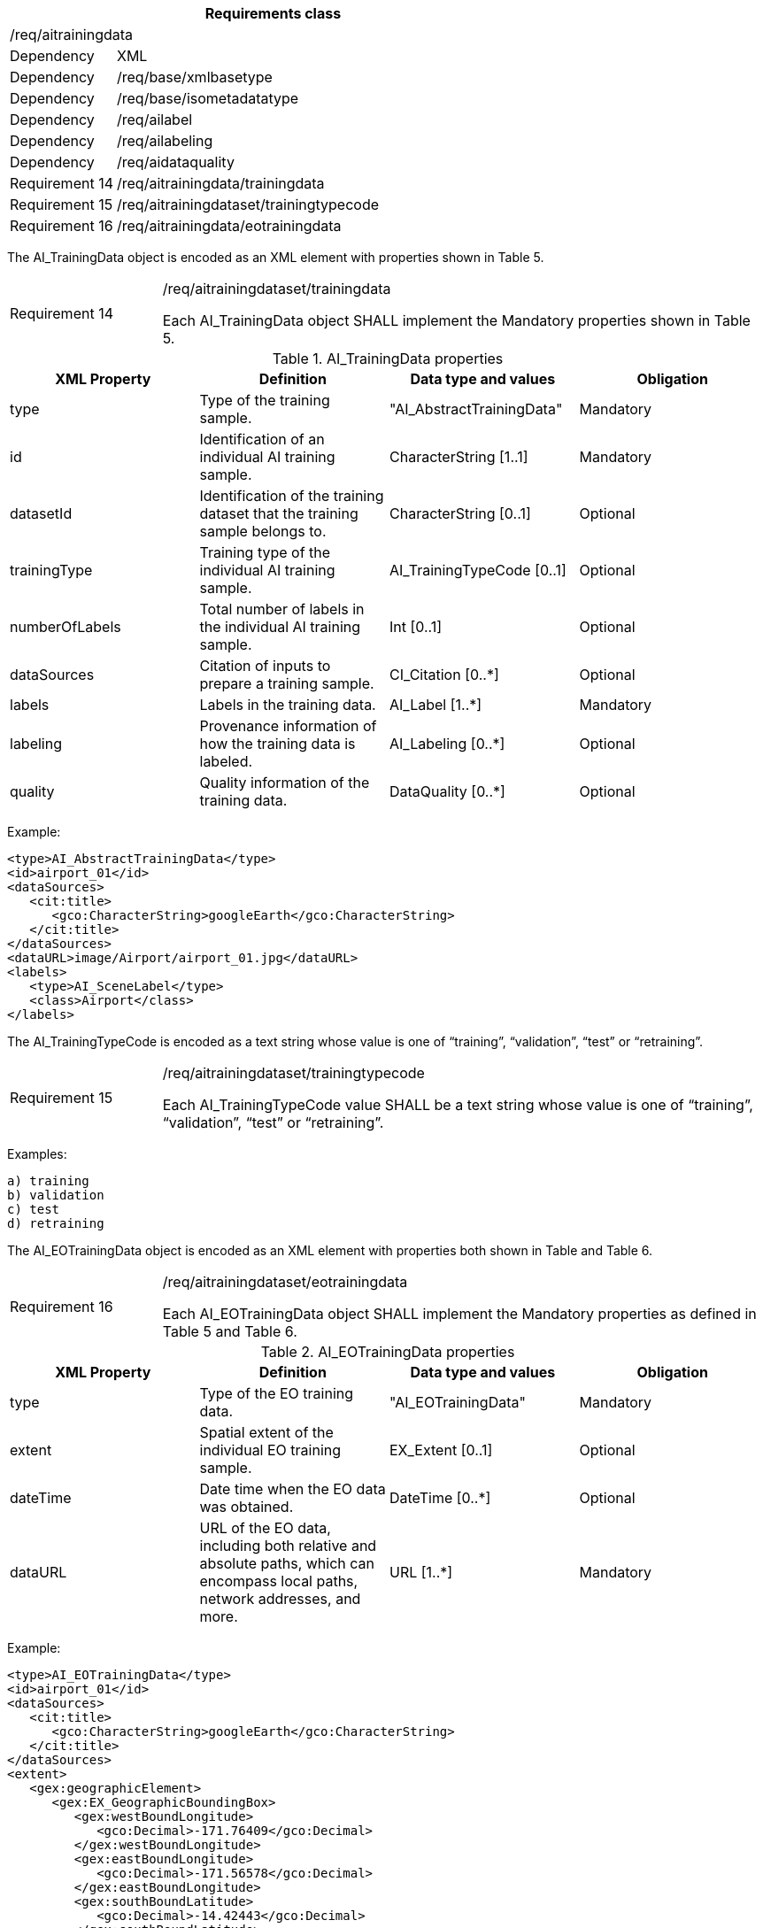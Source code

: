 [width="100%",cols="20%,80%",options="header",]
|===
2+|*Requirements class* 
2+|/req/aitrainingdata
|Dependency |XML
|Dependency |/req/base/xmlbasetype
|Dependency |/req/base/isometadatatype
|Dependency |/req/ailabel
|Dependency |/req/ailabeling
|Dependency |/req/aidataquality
|Requirement 14|/req/aitrainingdata/trainingdata
|Requirement 15|/req/aitrainingdataset/trainingtypecode
|Requirement 16|/req/aitrainingdata/eotrainingdata
|===

The AI_TrainingData object is encoded as an XML element with properties shown in Table 5.

[width="100%",cols="20%,80%",]
|===
|Requirement 14|/req/aitrainingdataset/trainingdata

Each AI_TrainingData object SHALL implement the Mandatory properties shown in Table 5.
|===

.AI_TrainingData properties
[width="100%",cols="25%,25%,25%,25%",options="header",]
|===
|XML Property |Definition |Data type and values |Obligation
|type |Type of the training sample. |"AI_AbstractTrainingData" |Mandatory
|id |Identification of an individual AI training sample. |CharacterString [1..1] |Mandatory
|datasetId |Identification of the training dataset that the training sample belongs to. |CharacterString [0..1] |Optional
|trainingType |Training type of the individual AI training sample. |AI_TrainingTypeCode [0..1] |Optional
|numberOfLabels |Total number of labels in the individual AI training sample. |Int [0..1] |Optional
|dataSources |Citation of inputs to prepare a training sample. |CI_Citation [0..*] |Optional
|labels |Labels in the training data. |AI_Label [1..*] |Mandatory
|labeling |Provenance information of how the training data is labeled. |AI_Labeling [0..*] |Optional
|quality |Quality information of the training data. |DataQuality [0..*] |Optional
|===

Example:

   <type>AI_AbstractTrainingData</type>
   <id>airport_01</id>
   <dataSources>
      <cit:title>
         <gco:CharacterString>googleEarth</gco:CharacterString>
      </cit:title>
   </dataSources>
   <dataURL>image/Airport/airport_01.jpg</dataURL>
   <labels>
      <type>AI_SceneLabel</type>
      <class>Airport</class>
   </labels>

The AI_TrainingTypeCode is encoded as a text string whose value is one of “training”, “validation”, “test” or “retraining”.

[width="100%",cols="20%,80%",]
|===
|Requirement 15|/req/aitrainingdataset/trainingtypecode

Each AI_TrainingTypeCode value SHALL be a text string whose value is one of “training”, “validation”, “test” or “retraining”.
|===

Examples:

 a) training
 b) validation
 c) test
 d) retraining

The AI_EOTrainingData object is encoded as an XML element with properties both shown in Table  and Table 6.

[width="100%",cols="20%,80%",]
|===
|Requirement 16|/req/aitrainingdataset/eotrainingdata

Each AI_EOTrainingData object SHALL implement the Mandatory properties as defined in Table 5 and Table 6.
|===

.AI_EOTrainingData properties
[width="100%",cols="25%,25%,25%,25%",options="header",]
|===
|XML Property |Definition |Data type and values |Obligation
|type |Type of the EO training data. |"AI_EOTrainingData" |Mandatory
|extent |Spatial extent of the individual EO training sample. |EX_Extent [0..1] |Optional
|dateTime |Date time when the EO data was obtained. |DateTime [0..*] |Optional
|dataURL |URL of the EO data, including both relative and absolute paths, which can encompass local paths, network addresses, and more. |URL [1..*] |Mandatory
|===

Example:

   <type>AI_EOTrainingData</type>
   <id>airport_01</id>
   <dataSources>
      <cit:title>
         <gco:CharacterString>googleEarth</gco:CharacterString>
      </cit:title>
   </dataSources>
   <extent>
      <gex:geographicElement>
         <gex:EX_GeographicBoundingBox>
            <gex:westBoundLongitude>
               <gco:Decimal>-171.76409</gco:Decimal>
            </gex:westBoundLongitude>
            <gex:eastBoundLongitude>
               <gco:Decimal>-171.56578</gco:Decimal>
            </gex:eastBoundLongitude>
            <gex:southBoundLatitude>
               <gco:Decimal>-14.42443</gco:Decimal>
            </gex:southBoundLatitude>
            <gex:northBoundLatitude>
               <gco:Decimal>-14.32568</gco:Decimal>
            </gex:northBoundLatitude>
         </gex:EX_GeographicBoundingBox>
      </gex:geographicElement>
   </extent>
   <dataTime>2002-05-30T09:30:10Z</dataTime>
   <dataURL>image/Airport/airport_01.jpg</dataURL>
   <labels>
      <type>AI_SceneLabel</type>
      <class>Airport</class>
   </labels>